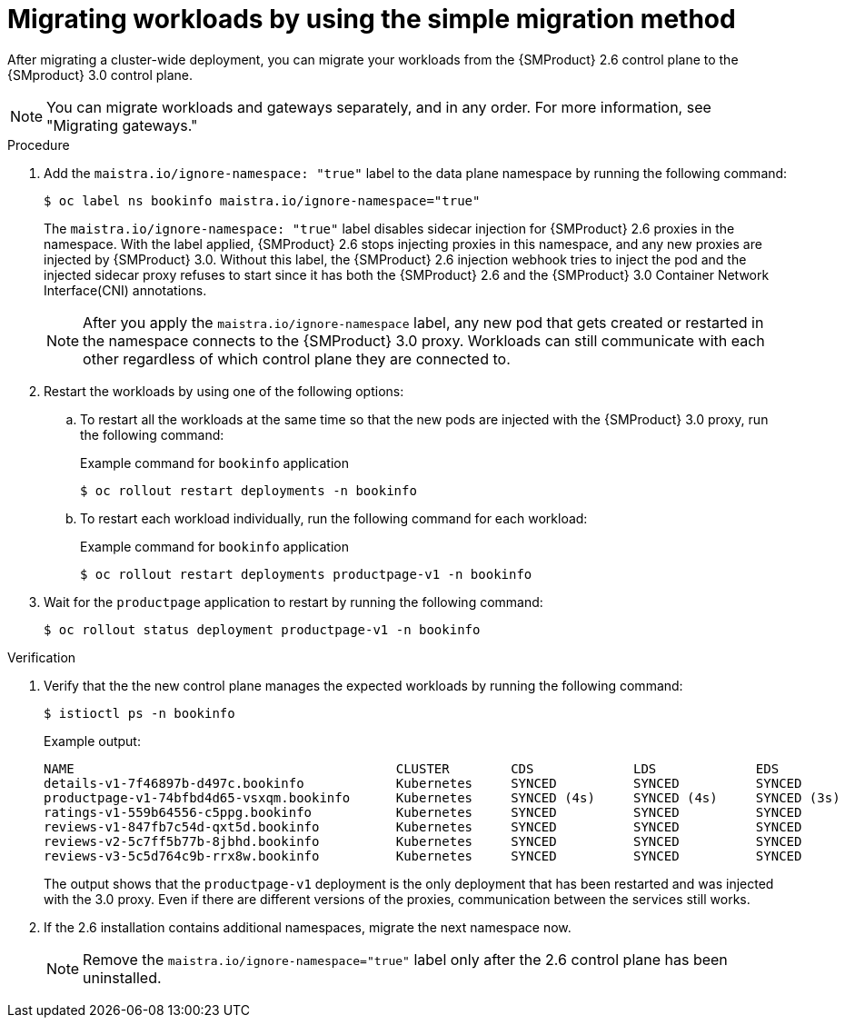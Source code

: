 // Module included in the following assemblies:
//
// * service-mesh-docs-main/migrating/cluster-wide/ossm-migrating-cluster-wide-assembly.adoc

:_mod-docs-content-type: PROCEDURE
[id="ossm-migrating-workloads-using-the-simple-migration-method_{context}"]
= Migrating workloads by using the simple migration method

After migrating a cluster-wide deployment, you can migrate your workloads from the {SMProduct} 2.6 control plane to the {SMproduct} 3.0 control plane.

[NOTE]
====
You can migrate workloads and gateways separately, and in any order. For more information, see "Migrating gateways."
====

.Procedure

. Add the `maistra.io/ignore-namespace: "true"` label to the data plane namespace by running the following command:
+
[source,terminal]
----
$ oc label ns bookinfo maistra.io/ignore-namespace="true"
----
+
The `maistra.io/ignore-namespace: "true"` label disables sidecar injection for {SMProduct} 2.6 proxies in the namespace. With the label applied, {SMProduct} 2.6 stops injecting proxies in this namespace, and any new proxies are injected by {SMProduct} 3.0. Without this label, the {SMProduct} 2.6 injection webhook tries to inject the pod and the injected sidecar proxy refuses to start since it has both the {SMProduct} 2.6 and the {SMProduct} 3.0 Container Network Interface(CNI) annotations.
+
[NOTE]
====
After you apply the `maistra.io/ignore-namespace` label, any new pod that gets created or restarted in the namespace connects to the {SMProduct} 3.0 proxy. Workloads can still communicate with each other regardless of which control plane they are connected to.
====

. Restart the workloads by using one of the following options:
+
.. To restart all the workloads at the same time so that the new pods are injected with the {SMProduct} 3.0 proxy, run the following command:
+
.Example command for `bookinfo` application
[source,terminal]
----
$ oc rollout restart deployments -n bookinfo
----

.. To restart each workload individually, run the following command for each workload:
+
.Example command for `bookinfo` application
[source,terminal]
----
$ oc rollout restart deployments productpage-v1 -n bookinfo
----

. Wait for the `productpage` application to restart by running the following command:
+
[source,terminal]
----
$ oc rollout status deployment productpage-v1 -n bookinfo
----

.Verification

. Verify that the the new control plane manages the expected workloads by running the following command:
+
[source,terminal]
----
$ istioctl ps -n bookinfo
----
+
.Example output:
[source,terminal]
----
NAME                                          CLUSTER        CDS             LDS             EDS             RDS             ECDS         ISTIOD                                           VERSION
details-v1-7f46897b-d497c.bookinfo            Kubernetes     SYNCED          SYNCED          SYNCED          SYNCED          NOT SENT     istiod-install-istio-system-866b57d668-6lpcr     1.20.8
productpage-v1-74bfbd4d65-vsxqm.bookinfo      Kubernetes     SYNCED (4s)     SYNCED (4s)     SYNCED (3s)     SYNCED (4s)     IGNORED      istiod-797bb4d78f-xpchx           1.24.3
ratings-v1-559b64556-c5ppg.bookinfo           Kubernetes     SYNCED          SYNCED          SYNCED          SYNCED          NOT SENT     istiod-install-istio-system-866b57d668-6lpcr     1.20.8
reviews-v1-847fb7c54d-qxt5d.bookinfo          Kubernetes     SYNCED          SYNCED          SYNCED          SYNCED          NOT SENT     istiod-install-istio-system-866b57d668-6lpcr     1.20.8
reviews-v2-5c7ff5b77b-8jbhd.bookinfo          Kubernetes     SYNCED          SYNCED          SYNCED          SYNCED          NOT SENT     istiod-install-istio-system-866b57d668-6lpcr     1.20.8
reviews-v3-5c5d764c9b-rrx8w.bookinfo          Kubernetes     SYNCED          SYNCED          SYNCED          SYNCED          NOT SENT     istiod-install-istio-system-866b57d668-6lpcr     1.20.8
----
+
The output shows that the `productpage-v1` deployment is the only deployment that has been restarted and was injected with the 3.0 proxy. Even if there are different versions of the proxies, communication between the services still works.

. If the 2.6 installation contains additional namespaces, migrate the next namespace now.
+
[NOTE]
====
Remove the `maistra.io/ignore-namespace="true"` label only after the 2.6 control plane has been uninstalled.
====